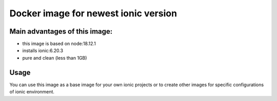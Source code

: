 ================
Docker image for newest ionic version
================

Main advantages of this image:
=======
* this image is based on node:18.12.1
* installs ionic:6.20.3
* pure and clean (less than 1GB)

Usage
=======
You can use this image as a base image for your own ionic projects or to create other images for specific configurations of ionic environment.